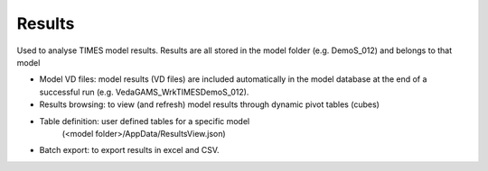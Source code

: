 ########
Results
########


Used to analyse TIMES model results. Results are all stored in the model folder (e.g. DemoS_012) and belongs to that model

* Model VD files: model results (VD files) are included automatically in the model database at the end of a successful run (e.g. \Veda\GAMS_WrkTIMES\DemoS_012).
* Results browsing: to view (and refresh) model results through dynamic pivot tables (cubes)
* Table definition: user defined tables for a specific model
	(<model folder>/AppData/ResultsView.json)
* Batch export: to export results in excel and CSV.

.. image:: images/results_functionality.png
    :width: 600